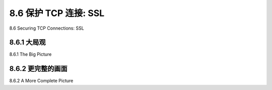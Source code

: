 .. _c8.6:

8.6 保护 TCP 连接: SSL
==========================================================================
8.6 Securing TCP Connections: SSL

.. tab:: 中文

.. tab:: 英文

8.6.1 大局观
----------------------------------------------------------------------------------
8.6.1 The Big Picture

.. tab:: 中文

.. tab:: 英文

8.6.2 更完整的画面
----------------------------------------------------------------------------------
8.6.2 A More Complete Picture

.. tab:: 中文

.. tab:: 英文


